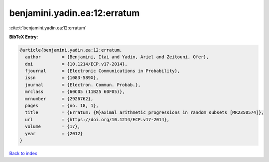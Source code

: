 benjamini.yadin.ea:12:erratum
=============================

:cite:t:`benjamini.yadin.ea:12:erratum`

**BibTeX Entry:**

.. code-block:: bibtex

   @article{benjamini.yadin.ea:12:erratum,
     author        = {Benjamini, Itai and Yadin, Ariel and Zeitouni, Ofer},
     doi           = {10.1214/ECP.v17-2014},
     fjournal      = {Electronic Communications in Probability},
     issn          = {1083-589X},
     journal       = {Electron. Commun. Probab.},
     mrclass       = {60C05 (11B25 60F05)},
     mrnumber      = {2926762},
     pages         = {no. 18, 1},
     title         = {Erratum: {M}aximal arithmetic progressions in random subsets [MR2350574]},
     url           = {https://doi.org/10.1214/ECP.v17-2014},
     volume        = {17},
     year          = {2012}
   }

`Back to index <../By-Cite-Keys.html>`_
